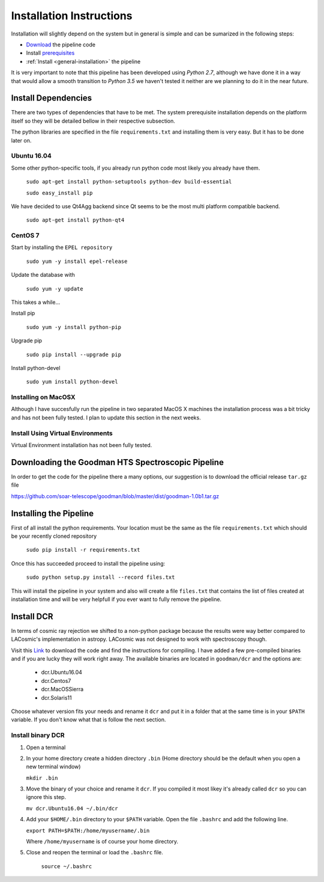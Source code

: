 .. _Install:

Installation Instructions
#########################

Installation will slightly depend on the system but in general is simple and can
be sumarized in the following steps:

- Download_ the pipeline code
- Install prerequisites_
- :ref:`Install <general-installation>` the pipeline

It is very important to note that this pipeline has been developed using
*Python 2.7*, although we have done it in a way that would allow a smooth
transition to *Python 3.5* we haven't tested it neither are we planning to do it
in the near future.

.. _prerequisites:
Install Dependencies
********************
There are two types of dependencies that have to be met. The system prerequisite
installation depends on the platform itself so they will be detailed bellow in
their respective subsection.

The python libraries are specified in the file ``requirements.txt`` and
installing them is very easy. But it has to be done later on.

.. _`ubuntu install`:
Ubuntu 16.04
^^^^^^^^^^^^

Some other python-specific tools, if you already run python code most likely you
already have them.

    ``sudo apt-get install python-setuptools python-dev build-essential``

    ``sudo easy_install pip``

We have decided to use Qt4Agg backend since Qt seems to be the most multi
platform compatible backend.

    ``sudo apt-get install python-qt4``

.. _`centos install`:
CentOS 7
^^^^^^^^

Start by installing the ``EPEL repository``

    ``sudo yum -y install epel-release``

Update the database with

    ``sudo yum -y update``

This takes a while...

Install pip

    ``sudo yum -y install python-pip``

Upgrade pip

    ``sudo pip install --upgrade pip``

Install python-devel

    ``sudo yum install python-devel``


.. _`macos install`:
Installing on MacOSX
^^^^^^^^^^^^^^^^^^^^

Although I have succesfully run the pipeline in two separated MacOS X machines
the installation process was a bit tricky and has not been fully tested. I plan
to update this section in the next weeks.

.. _`virtuenvinstall`:
Install Using Virtual Environments
^^^^^^^^^^^^^^^^^^^^^^^^^^^^^^^^^^

Virtual Environment installation has not been fully tested.

.. _Download:
Downloading the Goodman HTS Spectroscopic Pipeline
**************************************************
In order to get the code for the pipeline there a many options, our suggestion
is to download the official release ``tar.gz`` file

https://github.com/soar-telescope/goodman/blob/master/dist/goodman-1.0b1.tar.gz

.. _`general-installation`:
Installing the Pipeline
***********************

First of all install the python requirements. Your location must be the same as
the file ``requirements.txt`` which should be your recently cloned repository

    ``sudo pip install -r requirements.txt``

Once this has succeeded proceed to install the pipeline using:

    ``sudo python setup.py install --record files.txt``

This will install the pipeline in your system and also will create a file
``files.txt`` that contains the list of files created at installation time and
will be very helpfull if you ever want to fully remove the pipeline.


Install DCR
***********

In terms of cosmic ray rejection we shifted to a non-python package because the
results were way better compared to LACosmic's implementation in astropy.
LACosmic was not designed to work with spectroscopy though.

Visit this `Link <http://users.camk.edu.pl/pych/DCR/>`_ to download the code and
find the instructions for compiling. I have added a few pre-compiled binaries
and if you are lucky they will work right away. The available binaries are
located in ``goodman/dcr`` and the options are:

  - dcr.Ubuntu16.04
  - dcr.Centos7
  - dcr.MacOSSierra
  - dcr.Solaris11


Choose whatever version fits your needs and rename it ``dcr`` and put it in a
folder that at the same time is in your ``$PATH`` variable. If you don't know
what that is follow the next section.

Install binary DCR
^^^^^^^^^^^^^^^^^^

1. Open a terminal
2. In your home directory create a hidden directory ``.bin`` (Home directory
   should be the default when you open a new terminal window)

   ``mkdir .bin``

3. Move the binary of your choice and rename it ``dcr``. If you compiled it
   most likey it's already called ``dcr`` so you can ignore this step.

   ``mv dcr.Ubuntu16.04 ~/.bin/dcr``

4. Add your ``$HOME/.bin`` directory to your ``$PATH`` variable. Open the file
   ``.bashrc`` and add the following line.

   ``export PATH=$PATH:/home/myusername/.bin``

   Where ``/home/myusername`` is of course your home directory.

5. Close and reopen the terminal or load the ``.bashrc`` file.

    ``source ~/.bashrc``

